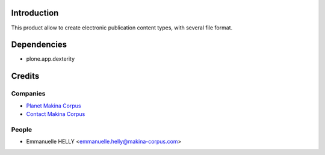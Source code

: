 Introduction
============

This product allow to create electronic publication content types, with several file format.

Dependencies
============

* plone.app.dexterity

Credits
=======

Companies
---------

|makinacom|_

* `Planet Makina Corpus <http://www.makina-corpus.org>`_
* `Contact Makina Corpus <mailto:python@makina-corpus.org>`_


People
------

- Emmanuelle HELLY <emmanuelle.helly@makina-corpus.com>

.. |makinacom| image:: http://depot.makina-corpus.org/public/logo.gif
.. _makinacom:  http://www.makina-corpus.com
